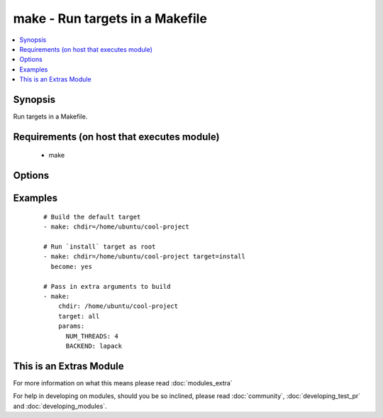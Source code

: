 .. _make:


make - Run targets in a Makefile
++++++++++++++++++++++++++++++++

.. versionadded:: 2.1


.. contents::
   :local:
   :depth: 1


Synopsis
--------

Run targets in a Makefile.


Requirements (on host that executes module)
-------------------------------------------

  * make


Options
-------

.. raw:: html

    <table border=1 cellpadding=4>
    <tr>
    <th class="head">parameter</th>
    <th class="head">required</th>
    <th class="head">default</th>
    <th class="head">choices</th>
    <th class="head">comments</th>
    </tr>
            <tr>
    <td>chdir<br/><div style="font-size: small;"></div></td>
    <td>yes</td>
    <td></td>
        <td><ul></ul></td>
        <td><div>cd into this directory before running make</div></td></tr>
            <tr>
    <td>params<br/><div style="font-size: small;"></div></td>
    <td>no</td>
    <td>none</td>
        <td><ul></ul></td>
        <td><div>Any extra parameters to pass to make</div></td></tr>
            <tr>
    <td>target<br/><div style="font-size: small;"></div></td>
    <td>no</td>
    <td>none</td>
        <td><ul></ul></td>
        <td><div>The target to run</div></td></tr>
        </table>
    </br>



Examples
--------

 ::

    # Build the default target
    - make: chdir=/home/ubuntu/cool-project
    
    # Run `install` target as root
    - make: chdir=/home/ubuntu/cool-project target=install
      become: yes
    
    # Pass in extra arguments to build
    - make:
        chdir: /home/ubuntu/cool-project
        target: all
        params:
          NUM_THREADS: 4
          BACKEND: lapack




    
This is an Extras Module
------------------------

For more information on what this means please read :doc:`modules_extra`

    
For help in developing on modules, should you be so inclined, please read :doc:`community`, :doc:`developing_test_pr` and :doc:`developing_modules`.

